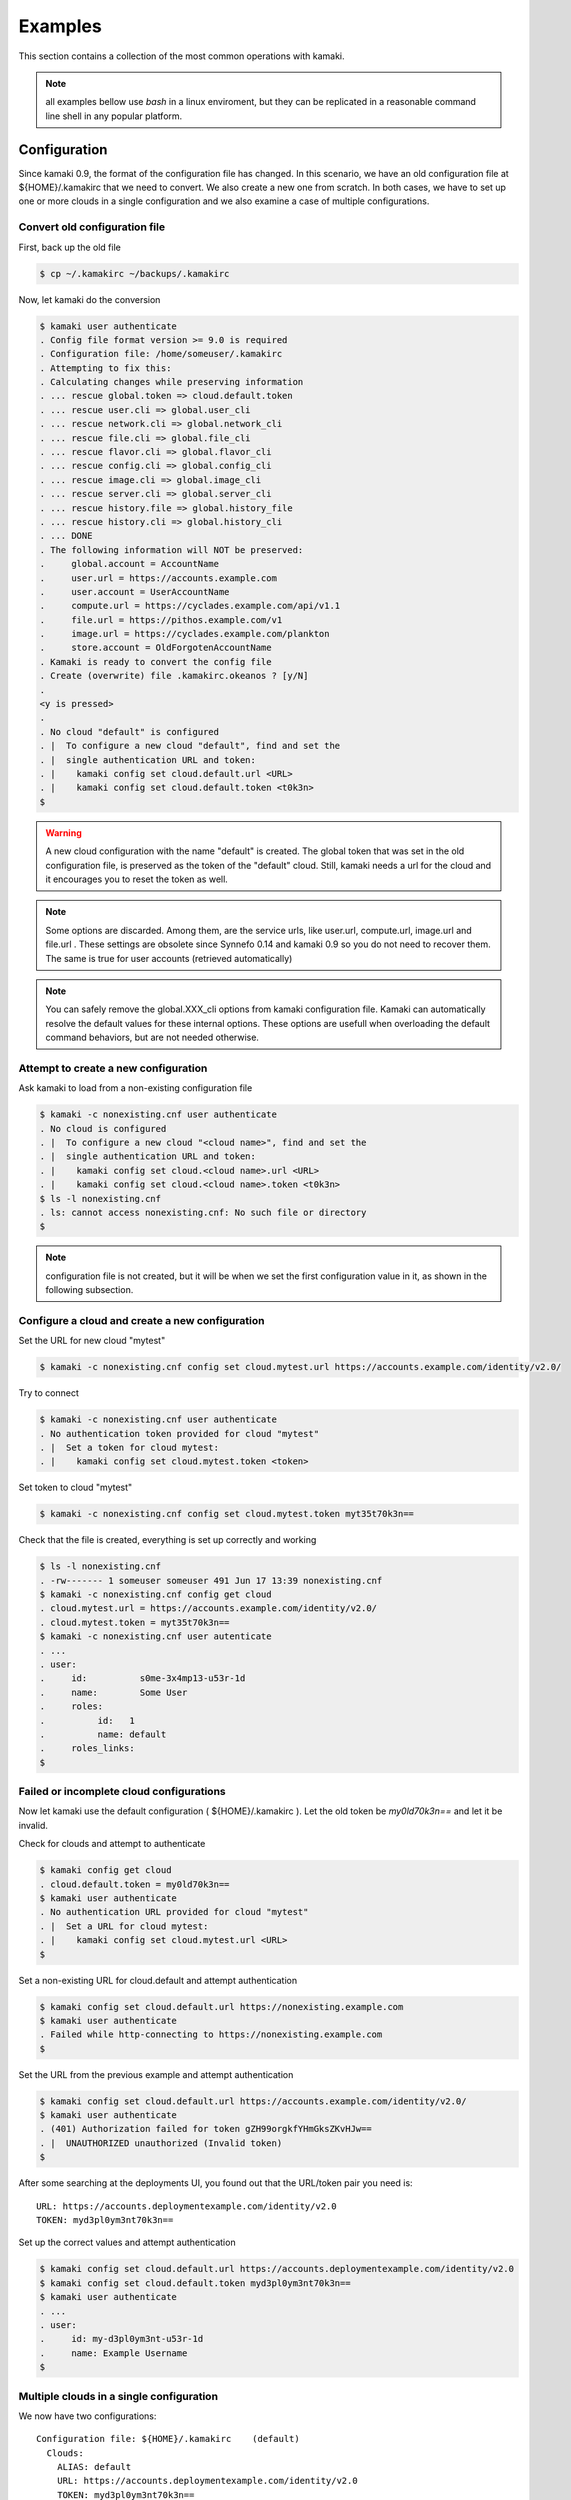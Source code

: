 Examples
========

This section contains a collection of the most common operations with kamaki.

.. note:: all examples bellow use `bash` in a linux enviroment, but they can be
    replicated in a reasonable command line shell in any popular platform.

Configuration
-------------

Since kamaki 0.9, the format of the configuration file has changed. In this
scenario, we have an old configuration file at ${HOME}/.kamakirc that we need
to convert. We also create a new one from scratch. In both cases, we have to
set up one or more clouds in a single configuration and we also examine a case
of multiple configurations.

Convert old configuration file
^^^^^^^^^^^^^^^^^^^^^^^^^^^^^^

First, back up the old file

.. code-block:: console

    $ cp ~/.kamakirc ~/backups/.kamakirc

Now, let kamaki do the conversion

.. code-block:: console

    $ kamaki user authenticate
    . Config file format version >= 9.0 is required
    . Configuration file: /home/someuser/.kamakirc
    . Attempting to fix this:
    . Calculating changes while preserving information
    . ... rescue global.token => cloud.default.token
    . ... rescue user.cli => global.user_cli
    . ... rescue network.cli => global.network_cli
    . ... rescue file.cli => global.file_cli
    . ... rescue flavor.cli => global.flavor_cli
    . ... rescue config.cli => global.config_cli
    . ... rescue image.cli => global.image_cli
    . ... rescue server.cli => global.server_cli
    . ... rescue history.file => global.history_file
    . ... rescue history.cli => global.history_cli
    . ... DONE
    . The following information will NOT be preserved:
    .     global.account = AccountName
    .     user.url = https://accounts.example.com
    .     user.account = UserAccountName
    .     compute.url = https://cyclades.example.com/api/v1.1
    .     file.url = https://pithos.example.com/v1
    .     image.url = https://cyclades.example.com/plankton
    .     store.account = OldForgotenAccountName
    . Kamaki is ready to convert the config file
    . Create (overwrite) file .kamakirc.okeanos ? [y/N]
    .
    <y is pressed>
    .
    . No cloud "default" is configured
    . |  To configure a new cloud "default", find and set the
    . |  single authentication URL and token:
    . |    kamaki config set cloud.default.url <URL>
    . |    kamaki config set cloud.default.token <t0k3n>
    $

.. warning:: A new cloud configuration with the name "default" is created. The
    global token that was set in the old configuration file, is preserved as
    the token of the "default" cloud. Still, kamaki needs a url for the cloud
    and it encourages you to reset the token as well.

.. note:: Some options are discarded. Among them, are the service urls, like
    user.url, compute.url, image.url and file.url . These settings are obsolete
    since Synnefo 0.14 and kamaki 0.9 so you do not need to recover them. The
    same is true for user accounts (retrieved automatically)

.. note:: You can safely remove the global.XXX_cli options from kamaki
    configuration file. Kamaki can automatically resolve the default values for
    these internal options. These options are usefull when overloading the
    default command behaviors, but are not needed otherwise.

Attempt to create a new configuration
^^^^^^^^^^^^^^^^^^^^^^^^^^^^^^^^^^^^^

Ask kamaki to load from a non-existing configuration file

.. code-block:: console

    $ kamaki -c nonexisting.cnf user authenticate
    . No cloud is configured
    . |  To configure a new cloud "<cloud name>", find and set the
    . |  single authentication URL and token:
    . |    kamaki config set cloud.<cloud name>.url <URL>
    . |    kamaki config set cloud.<cloud name>.token <t0k3n>
    $ ls -l nonexisting.cnf
    . ls: cannot access nonexisting.cnf: No such file or directory
    $

.. note:: configuration file is not created, but it will be when we set the
    first configuration value in it, as shown in the following subsection.

Configure a cloud and create a new configuration
^^^^^^^^^^^^^^^^^^^^^^^^^^^^^^^^^^^^^^^^^^^^^^^^

Set the URL for new cloud "mytest"

.. code-block:: console

    $ kamaki -c nonexisting.cnf config set cloud.mytest.url https://accounts.example.com/identity/v2.0/

Try to connect

.. code-block:: console

    $ kamaki -c nonexisting.cnf user authenticate
    . No authentication token provided for cloud "mytest"
    . |  Set a token for cloud mytest:
    . |    kamaki config set cloud.mytest.token <token>

Set token to cloud "mytest"

.. code-block:: console

    $ kamaki -c nonexisting.cnf config set cloud.mytest.token myt35t70k3n==

Check that the file is created, everything is set up correctly and working

.. code-block:: console

    $ ls -l nonexisting.cnf
    . -rw------- 1 someuser someuser 491 Jun 17 13:39 nonexisting.cnf
    $ kamaki -c nonexisting.cnf config get cloud
    . cloud.mytest.url = https://accounts.example.com/identity/v2.0/
    . cloud.mytest.token = myt35t70k3n==
    $ kamaki -c nonexisting.cnf user autenticate
    . ...
    . user:          
    .     id:          s0me-3x4mp13-u53r-1d
    .     name:        Some User
    .     roles:      
    .          id:   1
    .          name: default
    .     roles_links:
    $

Failed or incomplete cloud configurations
^^^^^^^^^^^^^^^^^^^^^^^^^^^^^^^^^^^^^^^^^

Now let kamaki use the default configuration ( ${HOME}/.kamakirc ). Let the old
token be `my0ld70k3n==` and let it be invalid.

Check for clouds and attempt to authenticate

.. code-block:: console

    $ kamaki config get cloud
    . cloud.default.token = my0ld70k3n==
    $ kamaki user authenticate
    . No authentication URL provided for cloud "mytest"
    . |  Set a URL for cloud mytest:
    . |    kamaki config set cloud.mytest.url <URL>
    $

Set a non-existing URL for cloud.default and attempt authentication

.. code-block:: console

    $ kamaki config set cloud.default.url https://nonexisting.example.com
    $ kamaki user authenticate
    . Failed while http-connecting to https://nonexisting.example.com
    $

Set the URL from the previous example and attempt authentication

.. code-block:: console

    $ kamaki config set cloud.default.url https://accounts.example.com/identity/v2.0/
    $ kamaki user authenticate
    . (401) Authorization failed for token gZH99orgkfYHmGksZKvHJw==
    . |  UNAUTHORIZED unauthorized (Invalid token)
    $

After some searching at the deployments UI, you found out that the URL/token
pair you need is::

    URL: https://accounts.deploymentexample.com/identity/v2.0
    TOKEN: myd3pl0ym3nt70k3n==

Set up the correct values and attempt authentication

.. code-block:: console

    $ kamaki config set cloud.default.url https://accounts.deploymentexample.com/identity/v2.0
    $ kamaki config set cloud.default.token myd3pl0ym3nt70k3n==
    $ kamaki user authenticate
    . ...
    . user:
    .     id: my-d3pl0ym3nt-u53r-1d
    .     name: Example Username
    $

Multiple clouds in a single configuration
^^^^^^^^^^^^^^^^^^^^^^^^^^^^^^^^^^^^^^^^^

We now have two configurations::

    Configuration file: ${HOME}/.kamakirc    (default)
      Clouds:
        ALIAS: default
        URL: https://accounts.deploymentexample.com/identity/v2.0
        TOKEN: myd3pl0ym3nt70k3n==

    Copnfiguration file: nonexisting.cnf
      Clouds:
        ALIAS: mytest
        URL: https://accounts.example.com/identity/v2.0/
        TOKEN: myt35t70k3n==

As we can see, the default configuration handles only one cloud, aliased as
"default". We will add the second cloud as well.

.. code-block:: console

    $ kamaki config set cloud.mytest.url https://accounts.example.com/identity/v2.0/
    $ kamaki config set cloud.mytest.token myt35t70k3n==
    $

Check all clouds

.. code-block:: console

    $ kamaki config get cloud
    . cloud.default.url = https://accounts.deploymentexample.com/identity/v2.0/
    . cloud.default.token = myd3pl0ym3nt70k3n==
    . cloud.mytest.url = https://accounts.example.com/identity/v2.0/
    . cloud.mytest.token = myt35t70k3n==
    $

Check if kamaki knows one of the clouds to be the default

.. code-block:: console

    $ kamaki config get default_cloud
    . default
    $

Authenticate against different clouds

.. code-block:: console

    $ kamaki user authenticate
    . ...
    . <response from deploymentexample.com>
    . ...
    $ kamaki --cloud=mytest user authenticate
    . ...
    . <response from example.com>
    . ...
    $ kamaki --cloud=default user authenticate
    . ...
    . <response from deploymentexample.com, same as default behavior>
    . ...
    $ kamaki --cloud=nonexistingcloud user authenticate
    . No cloud "nonexistingcloud" is configured
    . |  To configure a new cloud "nonexistingcloud", find and set the
    . |  single authentication URL and token:
    . |    kamaki config set cloud.nonexistingcloud.url <URL>
    . |    kamaki config set cloud.nonexistingcloud.token <t0k3n>
    $

Confuse kamaki by removing the default_cloud option, set mytest as default

.. code-block:: console

    $ kamaki config delete default_cloud
    $ kamaki user authenticate
    . Found 2 clouds but none of them is set as default
    . |  Please, choose one of the following cloud names:
    . |  default, mytest
    . |  To set a default cloud:
    . |    kamaki config set default_cloud <cloud name>
    $ kamaki config set default_cloud mytest
    $ kamaki user authenticate
    . ...
    . <response from example.com>
    . ...
    $

`Question`: What will happen if the "default" cloud alias **and** the
default_cloud option are removed?

.. code-block:: console

    $ kamaki config delete cloud.default
    $ kamaki config delete default_cloud
    $ kamaki user authenticate
    . ...
    . <response from example.com>
    . ...
    $

`Answer`: kamaki doesn't have a default_cloud option, but there is only one
cloud configuration (`mytest`), therefore there is no ambiguity in resolving
the default cloud.

Multiple configurations
^^^^^^^^^^^^^^^^^^^^^^^

In the following example, a user wants to experiment with upload and download
for different number of threads. The plan is to contuct a set of tests with 3
threads at most and another one with 5. All experiments will be run against the
same Synnefo cloud (the "mytest" cloud from the previous example).

Let's create the 3-threaded configuration first

.. code-block:: console

    $ kamaki -c 3thread config set cloud.test.url https://accounts.example.com/identity/v2.0/
    $ kamaki -c 3thread config set cloud.test.token myt35t70k3n==
    $

Let's set the max_thread option to 3 as well as a seperate file for logs.

.. code-block:: console

    $ kamaki -c 3thread config set max_thread 3
    $ kamaki -c 3thread config log_file ./logs/kamaki.3threads.log
    $

Now, let's create the 5-threaded configuration by modifying a copy of 3thread

.. code-block:: console

    $ cp 3thread 5thread
    $ kamaki -c 5thread config set max_thread 5
    $ kamaki -c 5thread config log_file ./logs/kamaki.5threads.log
    $

Use kamaki to upload with 3 threads and 5 threads respectively

.. code-block:: console

    $ kamaki -c 3thread file upload testfiles/test1 testcontainer
    $ kamaki -c 5thread file upload testfiles/test1 testcontainer
    $

List
----

Simple listing
^^^^^^^^^^^^^^

Detailed listing
^^^^^^^^^^^^^^^^

Filtered listing
^^^^^^^^^^^^^^^^

Upload and download
-------------------

Upload a file, download an object
^^^^^^^^^^^^^^^^^^^^^^^^^^^^^^^^^

Recursive upload (directory)
^^^^^^^^^^^^^^^^^^^^^^^^^^^^

Recursive download (path prefix)
^^^^^^^^^^^^^^^^^^^^^^^^^^^^^^^^

Publish and share
-----------------

Check permissions
^^^^^^^^^^^^^^^^^

Publish
^^^^^^^

Share with users and groups
^^^^^^^^^^^^^^^^^^^^^^^^^^^

Share with all
^^^^^^^^^^^^^^

Shared with me
--------------

Users who share objects with me
^^^^^^^^^^^^^^^^^^^^^^^^^^^^^^^

List shared objects
^^^^^^^^^^^^^^^^^^^

Copy shared objects
^^^^^^^^^^^^^^^^^^^

Image register
--------------

Upload and register image
^^^^^^^^^^^^^^^^^^^^^^^^^

Register with metadata template
^^^^^^^^^^^^^^^^^^^^^^^^^^^^^^^

Upload and register multiple images
^^^^^^^^^^^^^^^^^^^^^^^^^^^^^^^^^^^

virtual machines
----------------

Create a server
^^^^^^^^^^^^^^^

Inject ssh keys
^^^^^^^^^^^^^^^

Inject user profiles
^^^^^^^^^^^^^^^^^^^^

Connect and disconnect to a network
^^^^^^^^^^^^^^^^^^^^^^^^^^^^^^^^^^^

Networks
--------

Create a private network
^^^^^^^^^^^^^^^^^^^^^^^^

Connect VMs on it
^^^^^^^^^^^^^^^^^

Destroy a private network
^^^^^^^^^^^^^^^^^^^^^^^^^
